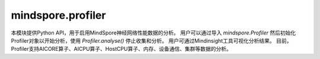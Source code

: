 mindspore.profiler
========================

本模块提供Python API，用于启用MindSpore神经网络性能数据的分析。
用户可以通过导入 `mindspore.Profiler` 然后初始化Profiler对象以开始分析，使用 `Profiler.analyse()` 停止收集和分析。
用户可通过Mindinsight工具可视化分析结果。
目前，Profiler支持AICORE算子、AICPU算子、HostCPU算子、内存、设备通信、集群等数据的分析。

.. py:class:: mindspore.Profiler(**kwargs)

    MindSpore用户能够通过该类对神经网络的性能进行采集。

    **参数：**
    
    - **output_path** (str, 可选) – 表示输出数据的路径。默认值："./data"。
    - **profile_communication** (bool, 可选) – （仅限Ascend）表示是否在多设备训练中收集通信性能数据。当值为True时，收集这些数据。在单台设备训练中，该参数的设置无效。默认值：False。
    - **profile_memory** (bool, 可选) – （仅限Ascend）表示是否收集Tensor内存数据。当值为True时，收集这些数据。默认值：False。
    - **start_profile** (bool, 可选) – 该参数控制是否在Profiler初始化的时候开启数据采集。默认值：True。

    **异常：**

    - **RuntimeError** – 当CANN的版本与MindSpore版本不匹配时，生成的ascend_job_id目录结构MindSpore无法解析。

    .. py:method:: analyse()

        收集和分析训练的性能数据，支持在训练中和训练后调用。样例如上所示。

    .. py:method:: start()

        开启Profiler数据采集，可以按条件开启Profiler。

        **异常：**

        - **RuntimeError** – profiler已经开启。
        - **RuntimeError** – 停止Minddata采集后，不支持重复开启。
        - **RuntimeError** – 如果start_profile参数未设置或设置为True。

    .. py:method:: stop()

        停止Profiler，可以按条件停止Profiler。

        **异常：**

        - **RuntimeError** – profiler没有开启。
